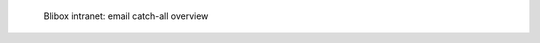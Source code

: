 .. figure:: /_includes/figures/blibox/blibox-intranet-emails.png

   Blibox intranet: email catch-all overview
